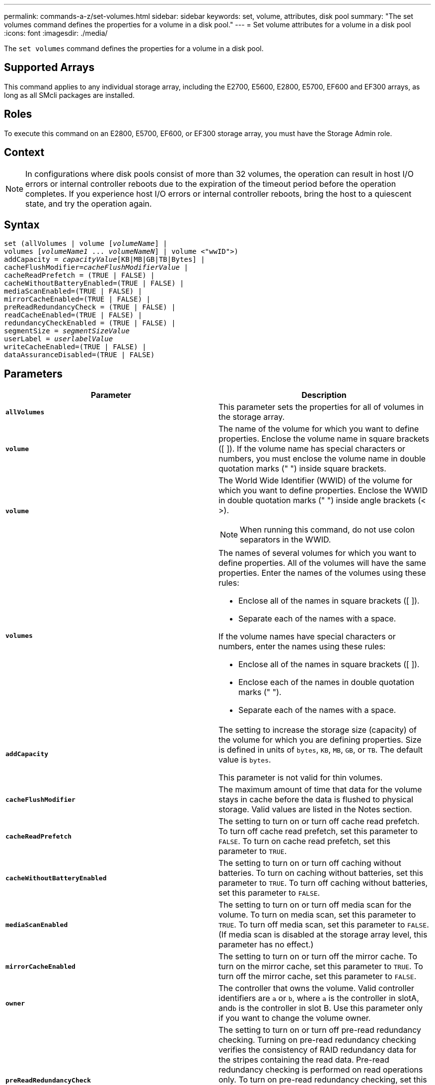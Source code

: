 ---
permalink: commands-a-z/set-volumes.html
sidebar: sidebar
keywords: set, volume, attributes, disk pool
summary: "The set volumes command defines the properties for a volume in a disk pool."
---
= Set volume attributes for a volume in a disk pool
:icons: font
:imagesdir: ./media/

[.lead]
The `set volumes` command defines the properties for a volume in a disk pool.

== Supported Arrays

This command applies to any individual storage array, including the E2700, E5600, E2800, E5700, EF600 and EF300 arrays, as long as all SMcli packages are installed.

== Roles

To execute this command on an E2800, E5700, EF600, or EF300 storage array, you must have the Storage Admin role.

== Context

[NOTE]
====
In configurations where disk pools consist of more than 32 volumes, the operation can result in host I/O errors or internal controller reboots due to the expiration of the timeout period before the operation completes. If you experience host I/O errors or internal controller reboots, bring the host to a quiescent state, and try the operation again.
====

== Syntax

[subs=+macros]
----
set (allVolumes | volume pass:quotes[[_volumeName_]] |
volumes pass:quotes[[_volumeName1_ ... _volumeNameN_]] | volume <"wwID">)
pass:quotes[addCapacity = _capacityValue_][KB|MB|GB|TB|Bytes] |
pass:quotes[cacheFlushModifier=_cacheFlushModifierValue_] |
cacheReadPrefetch = (TRUE | FALSE) |
cacheWithoutBatteryEnabled=(TRUE | FALSE) |
mediaScanEnabled=(TRUE | FALSE) |
mirrorCacheEnabled=(TRUE | FALSE) |
preReadRedundancyCheck = (TRUE | FALSE) |
readCacheEnabled=(TRUE | FALSE) |
redundancyCheckEnabled = (TRUE | FALSE) |
pass:quotes[segmentSize = _segmentSizeValue_]
pass:quotes[userLabel = _userlabelValue_]
writeCacheEnabled=(TRUE | FALSE) |
dataAssuranceDisabled=(TRUE | FALSE)
----

== Parameters

[cols="2*",options="header"]
|===
| Parameter| Description
a|
`*allVolumes*`
a|
This parameter sets the properties for all of volumes in the storage array.
a|
`*volume*`
a|
The name of the volume for which you want to define properties. Enclose the volume name in square brackets ([ ]). If the volume name has special characters or numbers, you must enclose the volume name in double quotation marks (" ") inside square brackets.

a|
`*volume*`
a|
The World Wide Identifier (WWID) of the volume for which you want to define properties. Enclose the WWID in double quotation marks (" ") inside angle brackets (< >).

[NOTE]
====
When running this command, do not use colon separators in the WWID.
====

a|
`*volumes*`
a|
The names of several volumes for which you want to define properties. All of the volumes will have the same properties. Enter the names of the volumes using these rules:

* Enclose all of the names in square brackets ([ ]).
* Separate each of the names with a space.

If the volume names have special characters or numbers, enter the names using these rules:

* Enclose all of the names in square brackets ([ ]).
* Enclose each of the names in double quotation marks (" ").
* Separate each of the names with a space.

a|
`*addCapacity*`
a|
The setting to increase the storage size (capacity) of the volume for which you are defining properties. Size is defined in units of `bytes`, `KB`, `MB`, `GB`, or `TB`. The default value is `bytes`.

This parameter is not valid for thin volumes.

a|
`*cacheFlushModifier*`
a|
The maximum amount of time that data for the volume stays in cache before the data is flushed to physical storage. Valid values are listed in the Notes section.
a|
`*cacheReadPrefetch*`
a|
The setting to turn on or turn off cache read prefetch. To turn off cache read prefetch, set this parameter to `FALSE`. To turn on cache read prefetch, set this parameter to `TRUE`.
a|
`*cacheWithoutBatteryEnabled*`
a|
The setting to turn on or turn off caching without batteries. To turn on caching without batteries, set this parameter to `TRUE`. To turn off caching without batteries, set this parameter to `FALSE`.
a|
`*mediaScanEnabled*`
a|
The setting to turn on or turn off media scan for the volume. To turn on media scan, set this parameter to `TRUE`. To turn off media scan, set this parameter to `FALSE`. (If media scan is disabled at the storage array level, this parameter has no effect.)
a|
`*mirrorCacheEnabled*`
a|
The setting to turn on or turn off the mirror cache. To turn on the mirror cache, set this parameter to `TRUE`. To turn off the mirror cache, set this parameter to `FALSE`.
a|
`*owner*`
a|
The controller that owns the volume. Valid controller identifiers are `a` or `b`, where `a` is the controller in slotA, and``b`` is the controller in slot B. Use this parameter only if you want to change the volume owner.
a|
`*preReadRedundancyCheck*`
a|
The setting to turn on or turn off pre-read redundancy checking. Turning on pre-read redundancy checking verifies the consistency of RAID redundancy data for the stripes containing the read data. Pre-read redundancy checking is performed on read operations only. To turn on pre-read redundancy checking, set this parameter to `TRUE`. To turn off pre-read redundancy checking, set this parameter to `FALSE`.

[NOTE]
====
Do not use this parameter on non-redundant volumes, such as RAID 0 volumes.
====

a|
`*readCacheEnabled*`
a|
The setting to turn on or turn off the read cache. To turn on the read cache, set this parameter to `TRUE`. To turn off the read cache, set this parameter to `FALSE`.
a|
`*redundancyCheckEnabled*`
a|
The setting to turn on or turn off redundancy checking during a media scan. To turn on redundancy checking, set this parameter to `TRUE`. To turn off redundancy checking, set this parameter to `FALSE`.
a|
`*userLabel*`
a|
The new name that you want to give an existing volume. Enclose the new volume name in double quotation marks (" ").
a|
`*writeCacheEnabled*`
a|
The setting to turn on write cache capability.
|===

== Notes

When you use this command, you can specify one or more of the optional parameters.

You can apply these parameters to only one volume at a time:

* `*addCapacity*`
* `*segmentSize*`
* `*userLabel*`

== Add capacity and segment size

Setting the `*addCapacity*` parameter or the `*segmentSize*` parameter starts a long-running operation that you cannot stop. These long-running operations are performed in the background and do not prevent you from running other commands. To show the progress of long-running operations, use the `show volume actionProgress` command.

== Cache flush modifier

Valid values for the cache flush modifier are listed in this table.

[cols="2*",options="header"]
|===
| Value| Description
a|
`Immediate`
a|
Data is flushed as soon as it is placed into the cache.
a|
`.25`
a|
Data is flushed after 250 ms.
a|
`.5`
a|
Data is flushed after 500 ms.
a|
`.75`
a|
Data is flushed after 750 ms.
a|
`1`
a|
Data is flushed after 1 s.
a|
`1.5`
a|
Data is flushed after 1500 ms.
a|
`2`
a|
Data is flushed after 2 s.
a|
`5`
a|
Data is flushed after 5 s.
a|
`10`
a|
Data is flushed after 10 s.
a|
`20`
a|
Data is flushed after 20 s.
a|
`60`
a|
Data is flushed after 60 s (1 min.).
a|
`120`
a|
Data is flushed after 120 s (2 min.).
a|
`300`
a|
Data is flushed after 300 s (5 min.).
a|
`1200`
a|
Data is flushed after 1200 s (20 min.).
a|
`3600`
a|
Data is flushed after 3600 s (1 hr).
a|
`Infinite`
a|
Data in cache is not subject to any age or time constraints. The data is flushed based on other criteria that are managed by the controller.
|===

== Cache without battery enabled

Write caching without batteries enables write caching to continue if the controller batteries are completely discharged, not fully charged, or not present. If you set this parameter to `TRUE` without an uninterruptible power supply (UPS) or other backup power source, you can lose data if the power to the storage array fails. This parameter has no effect if write caching is disabled.

== Modification priority

Modification priority defines the amount of system resources that are used when modifying volume properties. If you select the highest priority level, the volume modification uses the most system resources, which decreases the performance for host data transfers.

== Cache read prefetch

The `*cacheReadPrefetch*` parameter enables the controller to copy additional data blocks into cache while the controller reads and copies data blocks that are requested by the host from the drive into cache. This action increases the chance that a future request for data can be fulfilled from cache. Cache read prefetch is important for multimedia applications that use sequential data transfers. The configuration settings for the storage array that you use determine the number of additional data blocks that the controller reads into cache. Valid values for the `*cacheReadPrefetch*` parameter are `TRUE` or `FALSE`.

== Segment size

The size of a segment determines how many data blocks that the controller writes on a single drive in a volume before writing data on the next drive. Each data block stores 512 bytes of data. A data block is the smallest unit of storage. The size of a segment determines how many data blocks that it contains. For example, an 8-KB segment holds 16 data blocks. A 64-KB segment holds 128 data blocks.

When you enter a value for the segment size, the value is checked against the supported values that are provided by the controller at run time. If the value that you entered is not valid, the controller returns a list of valid values. Using a single drive for a single request leaves other drives available to simultaneously service other requests.

If the volume is in an environment where a single user is transferring large units of data (such as multimedia), performance is maximized when a single data transfer request is serviced with a single data stripe. (A data stripe is the segment size that is multiplied by the number of drives in the volume group that are used for data transfers.) In this case, multiple drives are used for the same request, but each drive is accessed only once.

For optimal performance in a multiuser database or file system storage environment, set your segment size to minimize the number of drives that are required to satisfy a data transfer request.

== Minimum firmware level

7.83
